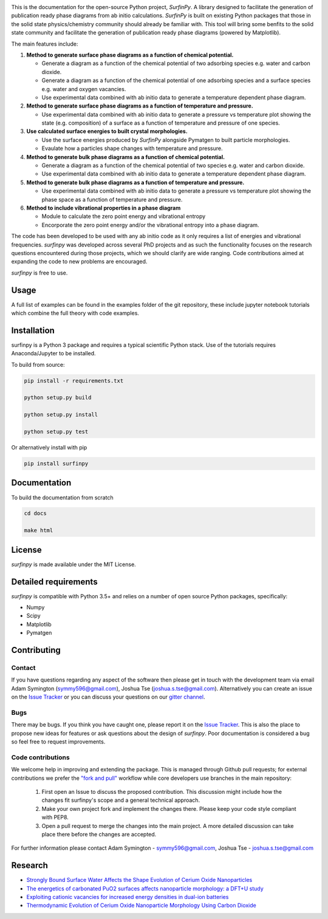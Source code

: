 
.. image:: Figures/Logo.png
    :align: center
    :alt: Project Logo

.. image::  https://readthedocs.org/projects/surfinpy/badge/?version=latest
    :target: https://surfinpy.readthedocs.io/en/latest/
    :alt: Documentation Status

.. image:: https://travis-ci.com/symmy596/SurfinPy.svg?branch=master
    :target: https://travis-ci.com/symmy596/SurfinPy
    :alt: Build Status

This is the documentation for the open-source Python project, `SurfinPy`.
A library designed to facilitate the generation of publication ready phase diagrams from ab initio calculations.
`SurfinPy` is built on existing Python packages that those in the solid state physics/chemistry community should already be familiar with. 
This tool will bring some benfits to the solid state community and facilitate the generation of publication ready phase diagrams (powered by Matplotlib).

The main features include:

1. **Method to generate surface phase diagrams as a function of chemical potential.**  

   - Generate a diagram as a function of the chemical potential of two adsorbing species e.g. water and carbon dioxide.  
   - Generate a diagram as a function of the chemical potential of one adsorbing species and a surface species e.g. water and oxygen vacancies.  
   - Use experimental data combined with ab initio data to generate a temperature dependent phase diagram.  

2. **Method to generate surface phase diagrams as a function of temperature and pressure.**  

   - Use experimental data combined with ab initio data to generate a pressure vs temperature plot showing the state (e.g. composition) of a surface as a function of temperature and pressure of one species.

3. **Use calculated surface energies to built crystal morphologies.**  

   - Use the surface energies produced by `SurfinPy` alongside Pymatgen to built particle morphologies.  
   - Evaulate how a particles shape changes with temperature and pressure.

4. **Method to generate bulk phase diagrams as a function of chemical potential.**  

   - Generate a diagram as a function of the chemical potential of two species e.g. water and carbon dioxide.  
   - Use experimental data combined with ab initio data to generate a temperature dependent phase diagram.  

5. **Method to generate bulk phase diagrams as a function of temperature and pressure.**  

   - Use experimental data combined with ab initio data to generate a pressure vs temperature plot showing the phase space as a function of temperature and pressure.  

6. **Method to include vibrational properties in a phase diagram**
   
   - Module to calculate the zero point energy and vibrational entropy
   - Encorporate the zero point energy and/or the vibrational entropy into a phase diagram.

The code has been developed to be used with any ab initio code as it only requires a list of energies and vibrational frequencies.  
`surfinpy` was developed across several PhD projects and as such the functionality focuses on the research questions encountered during those projects, which we should clarify 
are wide ranging. Code contributions aimed at expanding the code to new problems are encouraged.

`surfinpy` is free to use.

Usage
-----

A full list of examples can be found in the examples folder of the git repository, these include jupyter notebook tutorials which combine the full theory with code examples.

Installation
------------

surfinpy is a Python 3 package and requires a typical scientific Python stack. Use of the tutorials requires Anaconda/Jupyter to be installed.

To build from source:

.. code-block:: bash

    pip install -r requirements.txt

    python setup.py build

    python setup.py install

    python setup.py test

Or alternatively install with pip

.. code-block:: bash

    pip install surfinpy

Documentation
-------------

To build the documentation from scratch 

.. code-block:: bash

    cd docs
    
    make html

License
-------

`surfinpy` is made available under the MIT License.


Detailed requirements
---------------------

`surfinpy` is compatible with Python 3.5+ and relies on a number of open source Python packages, specifically:

- Numpy
- Scipy
- Matplotlib
- Pymatgen

Contributing
------------

Contact
~~~~~~~

If you have questions regarding any aspect of the software then please get in touch with the development team via email Adam Symington (symmy596@gmail.com), Joshua Tse (joshua.s.tse@gmail.com). 
Alternatively you can create an issue on the `Issue Tracker <https://github.com/symmy596/SurfinPy/issues>`_ or you can discuss your questions on our `gitter channel <https://gitter.im/Surfinpy/Lobby>`_.

Bugs 
~~~~

There may be bugs. If you think you have caught one, please report it on the `Issue Tracker <https://github.com/symmy596/SurfinPy/issues>`_.
This is also the place to propose new ideas for features or ask questions about the design of `surfinpy`. Poor documentation is considered a bug 
so feel free to request improvements.

Code contributions
~~~~~~~~~~~~~~~~~~

We welcome help in improving and extending the package. This is managed through Github pull requests; for external contributions we prefer the
`"fork and pull" <https://guides.github.com/activities/forking/>`__
workflow while core developers use branches in the main repository:

   1. First open an Issue to discuss the proposed contribution. This
      discussion might include how the changes fit surfinpy's scope and a
      general technical approach.
   2. Make your own project fork and implement the changes
      there. Please keep your code style compliant with PEP8.
   3. Open a pull request to merge the changes into the main
      project. A more detailed discussion can take place there before
      the changes are accepted.



For further information please contact Adam Symington - symmy596@gmail.com, Joshua Tse - joshua.s.tse@gmail.com


Research
--------

- `Strongly Bound Surface Water Affects the Shape Evolution of Cerium Oxide Nanoparticles <https://pubs.acs.org/doi/abs/10.1021/acs.jpcc.9b09046>`__
- `The energetics of carbonated PuO2  surfaces affects nanoparticle morphology: a DFT+U study <https://pubs.rsc.org/lv/content/articlelanding/2020/cp/d0cp00021c/unauth#!divAbstract>`__
- `Exploiting cationic vacancies for increased energy densities in dual-ion batteries <https://www.sciencedirect.com/science/article/abs/pii/S2405829719310153>`__
- `Thermodynamic Evolution of Cerium Oxide Nanoparticle Morphology Using Carbon Dioxide <https://pubs.acs.org/doi/abs/10.1021/acs.jpcc.0c07437>`__ 